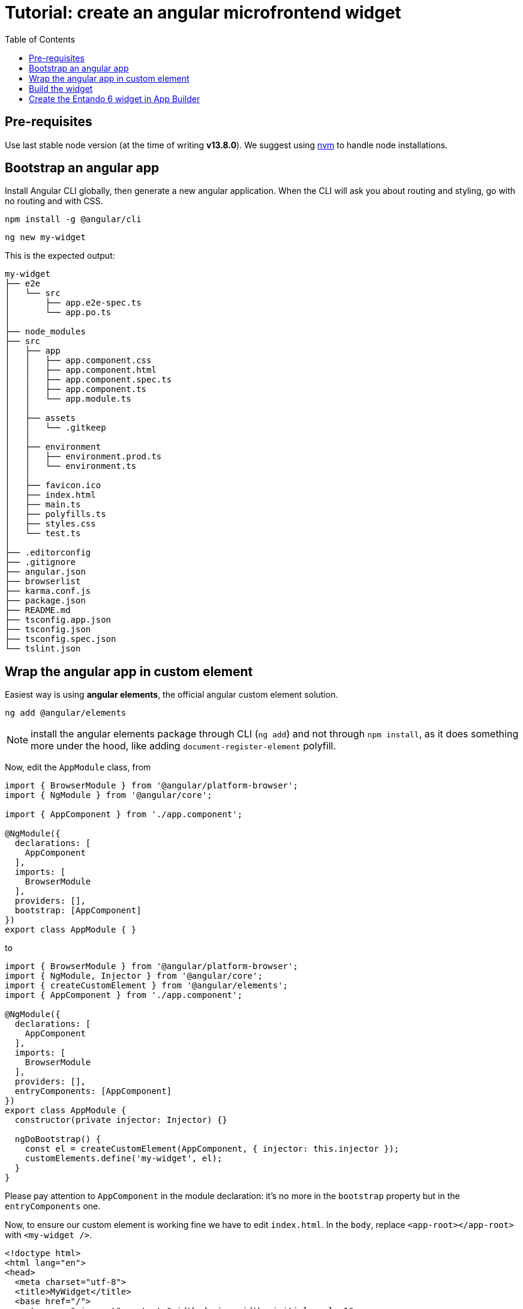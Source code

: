 = Tutorial: create an angular microfrontend widget
:toc:

== Pre-requisites

Use last stable node version (at the time of writing *v13.8.0*). We suggest using https://github.com/nvm-sh/nvm[nvm] to handle node installations.

== Bootstrap an angular app

Install Angular CLI globally, then generate a new angular application. When the CLI will ask you about routing and styling, go with no routing and with CSS.

`npm install -g @angular/cli`

`ng new my-widget`

This is the expected output:

----
my-widget
├── e2e
│   └── src
│       ├── app.e2e-spec.ts
│       └── app.po.ts
│   
├── node_modules
├── src
│   ├── app
│   │   ├── app.component.css
│   │   ├── app.component.html
│   │   ├── app.component.spec.ts
│   │   ├── app.component.ts
│   │   └── app.module.ts
│   │
│   ├── assets
│   │   └── .gitkeep
│   │
│   ├── environment
│   │   ├── environment.prod.ts
│   │   └── environment.ts
│   │
│   ├── favicon.ico
│   ├── index.html
│   ├── main.ts
│   ├── polyfills.ts
│   ├── styles.css
│   └── test.ts
│
├── .editorconfig
├── .gitignore
├── angular.json
├── browserlist
├── karma.conf.js
├── package.json
├── README.md
├── tsconfig.app.json
├── tsconfig.json
├── tsconfig.spec.json
└── tslint.json

----

== Wrap the angular app in custom element

Easiest way is using *angular elements*, the official angular custom element solution.

`ng add @angular/elements`

NOTE: install the angular elements package through CLI (`ng add`) and not through `npm install`, as it does something more under the hood, like adding `document-register-element` polyfill.

Now, edit the `AppModule` class, from 

[source,js]
----
import { BrowserModule } from '@angular/platform-browser';
import { NgModule } from '@angular/core';

import { AppComponent } from './app.component';

@NgModule({
  declarations: [
    AppComponent
  ],
  imports: [
    BrowserModule
  ],
  providers: [],
  bootstrap: [AppComponent]
})
export class AppModule { }
----

to 

[source, js]
----
import { BrowserModule } from '@angular/platform-browser';
import { NgModule, Injector } from '@angular/core';
import { createCustomElement } from '@angular/elements';
import { AppComponent } from './app.component';

@NgModule({
  declarations: [
    AppComponent
  ],
  imports: [
    BrowserModule
  ],
  providers: [],
  entryComponents: [AppComponent]
})
export class AppModule {
  constructor(private injector: Injector) {}

  ngDoBootstrap() {
    const el = createCustomElement(AppComponent, { injector: this.injector });
    customElements.define('my-widget', el);
  }
}
----

Please pay attention to `AppComponent` in the module declaration: it's no more in the `bootstrap` property but in the `entryComponents` one.

Now, to ensure our custom element is working fine we have to edit `index.html`. In the `body`, replace `<app-root></app-root>` with `<my-widget />`.

[source,html]
----
<!doctype html>
<html lang="en">
<head>
  <meta charset="utf-8">
  <title>MyWidget</title>
  <base href="/">
  <meta name="viewport" content="width=device-width, initial-scale=1">
  <link rel="icon" type="image/x-icon" href="favicon.ico">
</head>
<body>
  <my-widget />
</body>
</html>
----

[NOTE]
====
* the custom element name (`my-widget` in this tutorial) _must_ match the first parameter of `customElements.define` method
* custom element names https://stackoverflow.com/questions/22545621/do-custom-elements-require-a-dash-in-their-name[require a dash to be used in them] (kebab-case) - they can't be single words
====

Page should auto reload and... congrats! You're running a barebones Entando 6 widget in isolation.

== Build the widget

From the angular project root, type 

`ng build --prod --output-hashing none`

and a `dist/my-widget` dir will be generated. Assuming ES2015 is enough as minimum JS version, we can ignore ES5 stuff and pay only attention to:

* `main-es2015.js`
* `polyfills-es2015.js`
* `runtime-es2015.js`
* `styles.css`

NOTE: omitting the `--output-hashing none` options you could keep the original names in order to avoid potential caching issues, but then you will have to update the _Custom UI_ field in the App Builder widget screen every time a new version of the widget is deployed. DE bundles can help with this and are covered in another lab.

== Create the Entando 6 widget in App Builder

For the purposes of this tutorial we are going to load the widget to the App builder manually. In a live system you would include this in an Entando app, load via API, or via a Digital Exchange bundle.

Open the Entando App Builder.

1. Go to Configuration -> File Browser
1. Click public
1. Click Create Folder
1. Enter `my-widget`
1. Click save
1. Click `my-widget` folder
1. Click upload and load the js (main, polyfills and runtime) and css for your widget

NOTE: You can also embed the widget directly in a local copy of an Entando app. Copy it into the Entando 6 instance under `src\main\webapp\resources\my-widget`

Now create the widget in the App Builder.
go to UX Patterns -> Widgets and click on the _New_ button.

You'll see a screen like this one

image:assets/new-widget-screen.png[New widget screen]

Fill the form, e.g.:

* _my_widget_ as widget code (dashes are not allowed in a widget code)
* _My Widget_ as title for all the languages 
* _Free access_ as group
* the following code as _Custom UI_

[source,html]
----
<#assign wp=JspTaglibs[ "/aps-core"]>
<link rel="stylesheet" type="text/css" href="<@wp.resourceURL />my-widget/styles.css">
<script async src="<@wp.resourceURL />my-widget/main-es2015.js"></script>
<script async src="<@wp.resourceURL />my-widget/polyfills-es2015.js"></script>
<script async src="<@wp.resourceURL />my-widget/runtime-es2015.js"></script>

<my-widget />
----

NOTE: let's assume we don't need ES5 polyfills that angular generated with the build.

Update the paths to match what you loaded to the app builder in the steps above. And save the widget.

NOTE: `<#assign wp=JspTaglibs[ "/aps-core"]>` is needed for your widget code to have access to `@wp` object which provides access to a environment variables.

Then, configure a page (let's assume it's called _mypage_) and drag the widget _mywidget_ in the page model. Publish, load the page (its url should be `http://localhost:8080/entando/en/mypage.page`) and _voilà_, here's our angular app embedded as a widget. Done!
